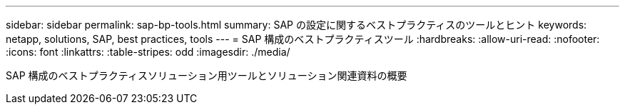 ---
sidebar: sidebar 
permalink: sap-bp-tools.html 
summary: SAP の設定に関するベストプラクティスのツールとヒント 
keywords: netapp, solutions, SAP, best practices, tools 
---
= SAP 構成のベストプラクティスツール
:hardbreaks:
:allow-uri-read: 
:nofooter: 
:icons: font
:linkattrs: 
:table-stripes: odd
:imagesdir: ./media/


[role="lead"]
SAP 構成のベストプラクティスソリューション用ツールとソリューション関連資料の概要

